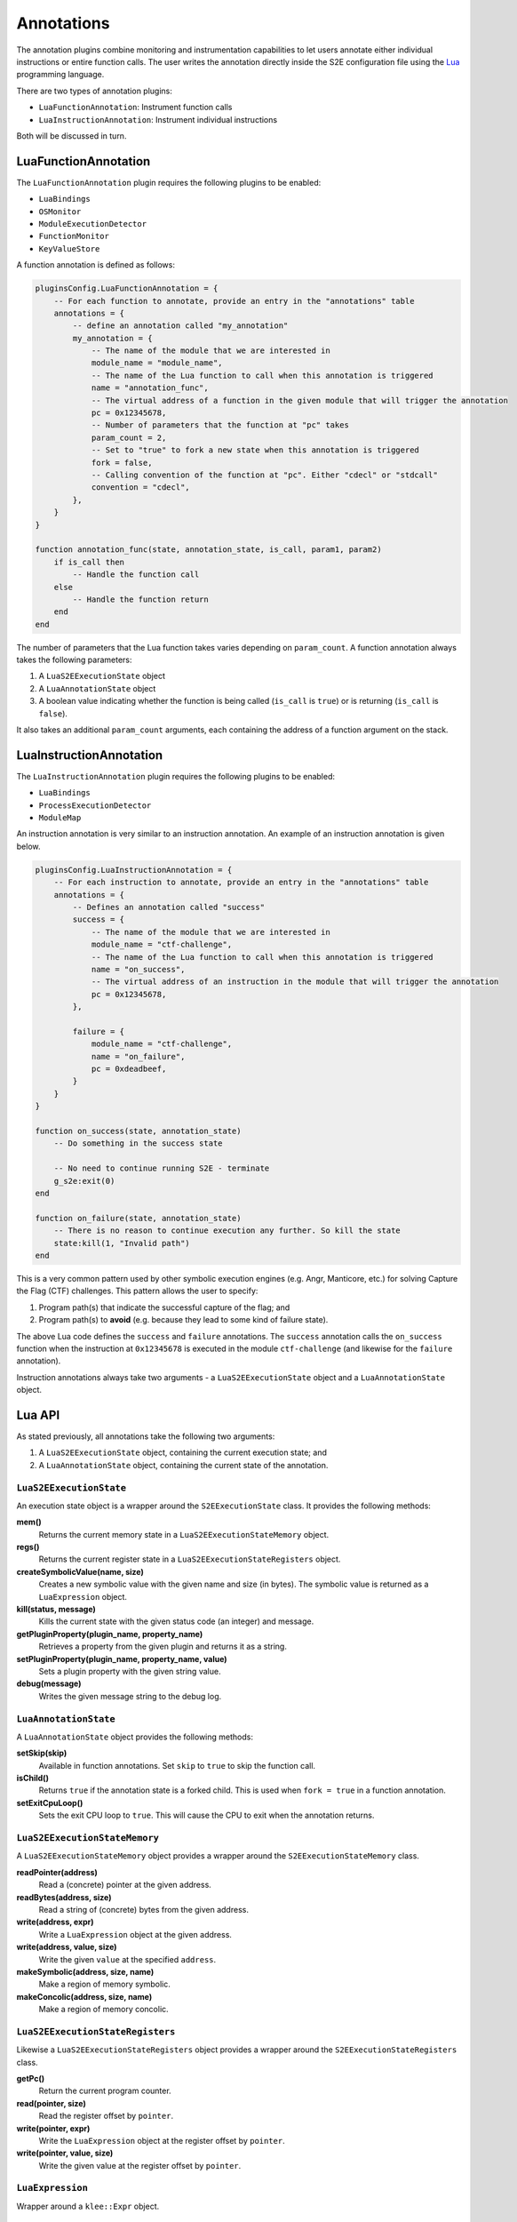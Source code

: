 ===========
Annotations
===========

The annotation plugins combine monitoring and instrumentation capabilities to let users annotate either individual
instructions or entire function calls. The user writes the annotation directly inside the S2E configuration file using
the `Lua <http://lua.org>`_ programming language.

There are two types of annotation plugins:

* ``LuaFunctionAnnotation``: Instrument function calls
* ``LuaInstructionAnnotation``: Instrument individual instructions

Both will be discussed in turn.

LuaFunctionAnnotation
---------------------

The ``LuaFunctionAnnotation`` plugin requires the following plugins to be enabled:

* ``LuaBindings``
* ``OSMonitor``
* ``ModuleExecutionDetector``
* ``FunctionMonitor``
* ``KeyValueStore``

A function annotation is defined as follows:

.. code-block:: lua

    pluginsConfig.LuaFunctionAnnotation = {
        -- For each function to annotate, provide an entry in the "annotations" table
        annotations = {
            -- define an annotation called "my_annotation"
            my_annotation = {
                -- The name of the module that we are interested in
                module_name = "module_name",
                -- The name of the Lua function to call when this annotation is triggered
                name = "annotation_func",
                -- The virtual address of a function in the given module that will trigger the annotation
                pc = 0x12345678,
                -- Number of parameters that the function at "pc" takes
                param_count = 2,
                -- Set to "true" to fork a new state when this annotation is triggered
                fork = false,
                -- Calling convention of the function at "pc". Either "cdecl" or "stdcall"
                convention = "cdecl",
            },
        }
    }

    function annotation_func(state, annotation_state, is_call, param1, param2)
        if is_call then
            -- Handle the function call
        else
            -- Handle the function return
        end
    end

The number of parameters that the Lua function takes varies depending on ``param_count``. A function annotation always
takes the following parameters:

1. A ``LuaS2EExecutionState`` object
2. A ``LuaAnnotationState`` object
3. A boolean value indicating whether the function is being called (``is_call`` is ``true``) or is returning
   (``is_call`` is ``false``).

It also takes an additional ``param_count`` arguments, each containing the address of a function argument on the stack.

LuaInstructionAnnotation
------------------------

The ``LuaInstructionAnnotation`` plugin requires the following plugins to be enabled:

* ``LuaBindings``
* ``ProcessExecutionDetector``
* ``ModuleMap``

An instruction annotation is very similar to an instruction annotation. An example of an instruction annotation is
given below.

.. code-block:: lua

    pluginsConfig.LuaInstructionAnnotation = {
        -- For each instruction to annotate, provide an entry in the "annotations" table
        annotations = {
            -- Defines an annotation called "success"
            success = {
                -- The name of the module that we are interested in
                module_name = "ctf-challenge",
                -- The name of the Lua function to call when this annotation is triggered
                name = "on_success",
                -- The virtual address of an instruction in the module that will trigger the annotation
                pc = 0x12345678,
            },

            failure = {
                module_name = "ctf-challenge",
                name = "on_failure",
                pc = 0xdeadbeef,
            }
        }
    }

    function on_success(state, annotation_state)
        -- Do something in the success state

        -- No need to continue running S2E - terminate
        g_s2e:exit(0)
    end

    function on_failure(state, annotation_state)
        -- There is no reason to continue execution any further. So kill the state
        state:kill(1, "Invalid path")
    end

This is a very common pattern used by other symbolic execution engines (e.g. Angr, Manticore, etc.) for solving Capture
the Flag (CTF) challenges. This pattern allows the user to specify:

1. Program path(s) that indicate the successful capture of the flag; and
2. Program path(s) to **avoid** (e.g. because they lead to some kind of failure state).

The above Lua code defines the ``success`` and ``failure`` annotations. The ``success`` annotation calls the
``on_success`` function when the instruction at ``0x12345678`` is executed in the module ``ctf-challenge`` (and
likewise for the ``failure`` annotation).

Instruction annotations always take two arguments - a ``LuaS2EExecutionState`` object and a ``LuaAnnotationState``
object.

Lua API
-------

As stated previously, all annotations take the following two arguments:

1. A ``LuaS2EExecutionState`` object, containing the current execution state; and
2. A ``LuaAnnotationState`` object, containing the current state of the annotation.

``LuaS2EExecutionState``
~~~~~~~~~~~~~~~~~~~~~~~~

An execution state object is a wrapper around the ``S2EExecutionState`` class. It provides the following methods:

**mem()**
    Returns the current memory state in a ``LuaS2EExecutionStateMemory`` object.

**regs()**
    Returns the current register state in a ``LuaS2EExecutionStateRegisters`` object.

**createSymbolicValue(name, size)**
    Creates a new symbolic value with the given name and size (in bytes). The symbolic value is returned as a
    ``LuaExpression`` object.

**kill(status, message)**
    Kills the current state with the given status code (an integer) and message.

**getPluginProperty(plugin_name, property_name)**
    Retrieves a property from the given plugin and returns it as a string.

**setPluginProperty(plugin_name, property_name, value)**
    Sets a plugin property with the given string value.

**debug(message)**
    Writes the given message string to the debug log.

``LuaAnnotationState``
~~~~~~~~~~~~~~~~~~~~~~

A ``LuaAnnotationState`` object provides the following methods:

**setSkip(skip)**
    Available in function annotations. Set ``skip`` to ``true`` to skip the function call.

**isChild()**
    Returns ``true`` if the annotation state is a forked child. This is used when ``fork = true`` in a function
    annotation.

**setExitCpuLoop()**
    Sets the exit CPU loop to ``true``. This will cause the CPU to exit when the annotation returns.

``LuaS2EExecutionStateMemory``
~~~~~~~~~~~~~~~~~~~~~~~~~~~~~~

A ``LuaS2EExecutionStateMemory`` object provides a wrapper around the ``S2EExecutionStateMemory`` class.

**readPointer(address)**
    Read a (concrete) pointer at the given address.

**readBytes(address, size)**
    Read a string of (concrete) bytes from the given address.

**write(address, expr)**
    Write a ``LuaExpression`` object at the given address.
    
**write(address, value, size)** 
    Write the given ``value`` at the specified ``address``.

**makeSymbolic(address, size, name)**
    Make a region of memory symbolic.

**makeConcolic(address, size, name)**
    Make a region of memory concolic.

``LuaS2EExecutionStateRegisters``
~~~~~~~~~~~~~~~~~~~~~~~~~~~~~~~~~

Likewise a ``LuaS2EExecutionStateRegisters`` object provides a wrapper around the ``S2EExecutionStateRegisters`` class.

**getPc()**
    Return the current program counter.

**read(pointer, size)**
    Read the register offset by ``pointer``.

**write(pointer, expr)**
    Write the ``LuaExpression`` object at the register offset by ``pointer``.

**write(pointer, value, size)**
    Write the given value at the register offset by ``pointer``.

``LuaExpression``
~~~~~~~~~~~~~~~~~

Wrapper around a ``klee::Expr`` object.

The ``g_s2e`` object
~~~~~~~~~~~~~~~~~~~~

Finally, the ``g_s2e`` object is available in all annotations. It provides the following methods:

**debug(message)**
    Write the given message string to the debug log.

**info(message)**
    Write the given message string to the info log.

**warning(message)**
    Write the given message string to the warning log.

**exit(return_code)**
    Exit S2E with the given return code.
